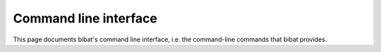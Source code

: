 .. _cli:

======================
Command line interface
======================

This page documents bibat's command line interface, i.e. the command-line
commands that bibat provides.

.. click:: bibat.cli:generate_project
   :prog: bibat
   :nested: full
